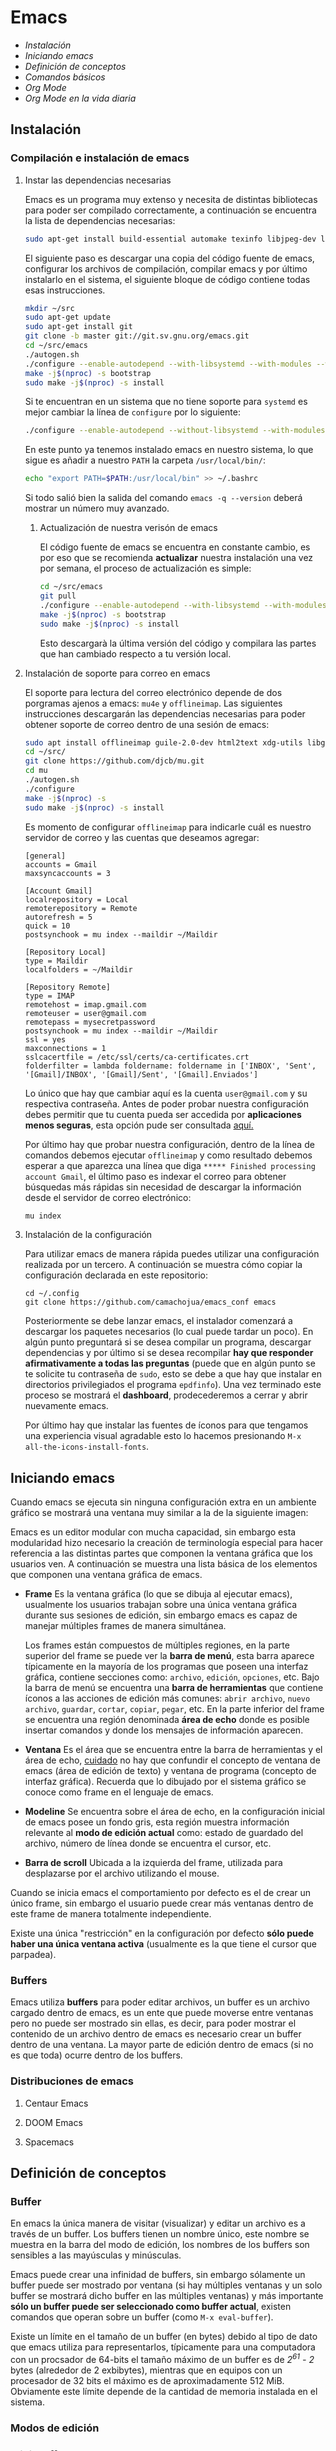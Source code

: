 * Emacs
+ [[Instalación]]
+ [[Iniciando emacs]]
+ [[Definición de conceptos]]
+ [[Comandos básicos]]
+ [[*Org Mode][Org Mode]]
+ [[Org Mode en la vida diaria]]

** Instalación

*** Compilación e instalación de emacs
**** Instar las dependencias necesarias

Emacs es un programa muy extenso y necesita de distintas bibliotecas
para poder ser compilado correctamente, a continuación se encuentra la
lista de dependencias necesarias:

#+begin_src sh
  sudo apt-get install build-essential automake texinfo libjpeg-dev libncurses5-dev libtiff5-dev libgif-dev libpng-dev libxpm-dev libgnutls28-dev libmagick++-dev libgtk-3-dev build-essential git fonts-symbola fonts-firacode automake g++ gcc libpng-dev libpoppler-dev libpoppler-glib-dev libpoppler-private-dev libz-dev make pkg-config dh-autoreconf
#+end_src

El siguiente paso es descargar una copia del código fuente de emacs,
configurar los archivos de compilación, compilar emacs y por último
instalarlo en el sistema, el siguiente bloque de código contiene todas
esas instrucciones.

#+begin_src sh
  mkdir ~/src
  sudo apt-get update
  sudo apt-get install git
  git clone -b master git://git.sv.gnu.org/emacs.git
  cd ~/src/emacs
  ./autogen.sh
  ./configure --enable-autodepend --with-libsystemd --with-modules --with-x-toolkit=gtk --with-mailutils --with-imagemagick --with-jpeg --with-tiff --with-gif --with-png --with-rsvg --with-libotf --with-xaw3d --with-gpm --with-json --with-threads
  make -j$(nproc) -s bootstrap
  sudo make -j$(nproc) -s install
#+end_src

Si te encuentran en un sistema que no tiene soporte para =systemd= es
mejor cambiar la línea de =configure= por lo siguiente:

#+begin_src sh
./configure --enable-autodepend --without-libsystemd --with-modules --with-x-toolkit=no --with-mailutils --with-imagemagick --with-jpeg --with-tiff --with-gif --with-png --with-rsvg --with-libotf --with-xaw3d --with-gpm --with-json --with-threads
#+end_src

En este punto ya tenemos instalado emacs en nuestro sistema, lo que
sigue es añadir a nuestro =PATH= la carpeta =/usr/local/bin/=:

#+begin_src sh
echo "export PATH=$PATH:/usr/local/bin" >> ~/.bashrc
#+end_src

Si todo salió bien la salida del comando =emacs -q --version= deberá
mostrar un número muy avanzado.

***** Actualización de nuestra verisón de emacs

El código fuente de emacs se encuentra en constante cambio, es por eso
que se recomienda *actualizar* nuestra instalación una vez por semana,
el proceso de actualización es simple:

#+begin_src sh
  cd ~/src/emacs
  git pull
  ./configure --enable-autodepend --with-libsystemd --with-modules --with-x-toolkit=gtk --with-mailutils --with-imagemagick --with-jpeg --with-tiff --with-gif --with-png --with-rsvg --with-libotf --with-xaw3d --with-gpm --with-json --with-threads
  make -j$(nproc) -s bootstrap
  sudo make -j$(nproc) -s install
#+end_src

Esto descargarà la última versión del código y compilara las partes
que han cambiado respecto a tu versión local.

**** Instalación de soporte para correo en emacs

El soporte para lectura del correo electrónico depende de dos
porgramas ajenos a emacs: =mu4e= y =offlineimap=. Las siguientes
instrucciones descargarán las dependencias necesarias para poder
obtener soporte de correo dentro de una sesión de emacs:

#+begin_src sh
  sudo apt install offlineimap guile-2.0-dev html2text xdg-utils libgmime-3.0-dev libxapian-dev
  cd ~/src/
  git clone https://github.com/djcb/mu.git
  cd mu
  ./autogen.sh
  ./configure
  make -j$(nproc) -s
  sudo make -j$(nproc) -s install
#+end_src

Es momento de configurar =offlineimap= para indicarle cuál es nuestro
servidor de correo y las cuentas que deseamos agregar:

#+begin_src
    [general]
    accounts = Gmail
    maxsyncaccounts = 3

    [Account Gmail]
    localrepository = Local
    remoterepository = Remote
    autorefresh = 5
    quick = 10
    postsynchook = mu index --maildir ~/Maildir

    [Repository Local]
    type = Maildir
    localfolders = ~/Maildir

    [Repository Remote]
    type = IMAP
    remotehost = imap.gmail.com
    remoteuser = user@gmail.com
    remotepass = mysecretpassword
    postsynchook = mu index --maildir ~/Maildir
    ssl = yes
    maxconnections = 1
    sslcacertfile = /etc/ssl/certs/ca-certificates.crt
    folderfilter = lambda foldername: foldername in ['INBOX', 'Sent', '[Gmail]/INBOX', '[Gmail]/Sent', '[Gmail].Enviados']
#+end_src

Lo único que hay que cambiar aquí es la cuenta =user@gmail.com= y su
respectiva contraseña. Antes de poder probar nuestra configuración
debes permitir que tu cuenta pueda ser accedida por *aplicaciones
menos seguras*, esta opción pude ser consultada [[https://myaccount.google.com/lesssecureapps][aquí.]]

Por último hay que probar nuestra configuración, dentro de la línea de
comandos debemos ejecutar =offlineimap= y como resultado debemos
esperar a que aparezca una línea que diga =***** Finished processing
account Gmail=, el último paso es indexar el correo para obtener
búsquedas más rápidas sin necesidad de descargar la información desde
el servidor de correo electrónico:

#+begin_src sh
mu index
#+end_src

#+RESULTS:

**** Instalación de la configuración
Para utilizar emacs de manera rápida puedes utilizar una configuración
realizada por un tercero. A continuación se muestra cómo copiar la
configuración declarada en este repositorio:

#+begin_src shell
  cd ~/.config
  git clone https://github.com/camachojua/emacs_conf emacs
#+end_src

Posteriormente se debe lanzar emacs, el instalador comenzará a
descargar los paquetes necesarios (lo cual puede tardar un poco). En
algún punto preguntará si se desea compilar un programa, descargar
dependencias y por último si se desea recompilar *hay que responder
afirmativamente a todas las preguntas* (puede que en algún punto se te
solicite tu contraseña de =sudo=, esto se debe a que hay que instalar
en directorios privilegiados el programa =epdfinfo=). Una vez
terminado este proceso se mostrará el *dashboard*, prodecederemos a
cerrar y abrir nuevamente emacs.

Por último hay que instalar las fuentes de íconos para que tengamos
una experiencia visual agradable esto lo hacemos presionando =M-x
all-the-icons-install-fonts=.

** Iniciando emacs

Cuando emacs se ejecuta sin ninguna configuración extra en un ambiente
gráfico se mostrará una ventana muy similar a la de la siguiente imagen:

[[file:img/emacs_basico.png]]

Emacs es un editor modular con mucha capacidad, sin embargo esta
modularidad hizo necesario la creación de terminología especial para
hacer referencia a las distintas partes que componen la ventana
gráfica que los usuarios ven. A continuación se muestra una lista
básica de los elementos que componen una ventana gráfica de emacs.

- *Frame* Es la ventana gráfica (lo que se dibuja al ejecutar emacs),
  usualmente los usuarios trabajan sobre una única ventana gráfica
  durante sus sesiones de edición, sin embargo emacs es capaz de
  manejar múltiples frames de manera simultánea.

  Los frames están compuestos de múltiples regiones, en la parte
  superior del frame se puede ver la *barra de menú*, esta barra
  aparece típicamente en la mayoría de los programas que poseen una
  interfaz gráfica, contiene secciones como: =archivo=, =edición=,
  =opciones=, etc. Bajo la barra de menú se encuentra una *barra de
  herramientas* que contiene íconos a las acciones de edición más
  comunes: =abrir archivo=, =nuevo archivo=, =guardar=, =cortar=,
  =copiar=, =pegar=, etc. En la parte inferior del frame se encuentra
  una región denominada *área de echo* donde es posible insertar
  comandos y donde los mensajes de información aparecen.
- *Ventana* Es el área que se encuentra entre la barra de herramientas
  y el área de echo, _cuidado_ no hay que confundir el concepto de
  ventana de emacs (área de edición de texto) y ventana de programa
  (concepto de interfaz gráfica). Recuerda que lo dibujado por el
  sistema gráfico se conoce como frame en el lenguaje de emacs.
- *Modeline* Se encuentra sobre el área de echo, en la configuración
  inicial de emacs posee un fondo gris, esta región muestra
  información relevante al *modo de edición actual* como: estado de
  guardado del archivo, número de línea donde se encuentra el cursor,
  etc.
- *Barra de scroll* Ubicada a la izquierda del frame, utilizada para
  desplazarse por el archivo utilizando el mouse.

Cuando se inicia emacs el comportamiento por defecto es el de crear un
único frame, sin embargo el usuario puede crear más ventanas dentro de
este frame de manera totalmente independiente.

Existe una única "restricción" en la configuración por defecto *sólo
puede haber una única ventana activa* (usualmente es la que tiene el
cursor que parpadea).

*** Buffers

Emacs utiliza *buffers* para poder editar archivos, un buffer es un
archivo cargado dentro de emacs, es un ente que puede moverse entre
ventanas pero no puede ser mostrado sin ellas, es decir, para poder
mostrar el contenido de un archivo dentro de emacs es necesario crear
un buffer dentro de una ventana. La mayor parte de edición dentro de
emacs (si no es que toda) ocurre dentro de los buffers.

*** Distribuciones de emacs
**** Centaur Emacs
**** DOOM Emacs
**** Spacemacs
** Definición de conceptos
*** Buffer

En emacs la única manera de visitar (visualizar) y editar un archivo
es a través de un buffer. Los buffers tienen un nombre único, este
nombre se muestra en la barra del modo de edición, los nombres de los
buffers son sensibles a las mayúsculas y minúsculas.

Emacs puede crear una infinidad de buffers, sin embargo sólamente un
buffer puede ser mostrado por ventana (si hay múltiples ventanas y un
solo buffer se mostrará dicho buffer en las múltiples ventanas) y más
importante *sólo un buffer puede ser seleccionado como buffer actual*,
existen comandos que operan sobre un buffer (como =M-x eval-buffer=).

Existe un límite en el tamaño de un buffer (en bytes) debido al tipo
de dato que emacs utiliza para representarlos, típicamente para una
computadora con un procsador de 64-bits el tamaño máximo de un buffer
es de /2^61 - 2/ bytes (alrededor de 2 exbibytes), mientras que en
equipos con un procesador de 32 bits el máximo es de aproximadamente
512 MiB. Obviamente este límite depende de la cantidad de memoria
instalada en el sistema.

*** Modos de edición

*** Mini-buffer
*** Kill-ring
** Comandos básicos
*** Moverse por la pantalla
+ Para seleccionar todo el buffer =C-x h=.
+ Para cambiar de ventana =C-x w <n>=, donde =<n>= es el número de
  ventana indicado en la parte inferior izquierda del frame.

*** Guardar un archivo
*** Abrir un archivo
** Org Mode
*** ¿Qué es Org Mode?

Org es un modo de edición para crear notas, mantener listas de cosas
por hacer y planear proyectos a través de un lenguaje de marcado de
texto, permitiendo generar resultados reproducibles y portables. Este
modo de edición permite mantener archivos enormes en una estructura
bien organizada con la habilidad de visitar partes del archivo sin
necesidad de recorrer todo el contenido del mismo debido a que la
información se estructura en forma de árbol.

Dentro de las amenidades que ofrece este modo de edición se encuentra
el soporte para crear tablas, enlaces a las distintas partes del
archivo, correo electrónico, capacidad para exportar el texto plano en
múltiples formatos como: html, LaTeX, pdf, markdown, etc.

Los archivos Org soportan la inclusión de bloques de código fuente,
permitiendo su evaluación dentro del mismo documento, creando un
sistema de información interactiva y totalmente reproducible.

*** Estructura de un documento =.org=
**** Editar la estructura
*** Estilos de texto

- Negritas :: Se insertan rodeando la palabra con *asteríscos* =*palabra*=.
- Itálicas :: Se insertan rodeando la palabra con /diagonales/ =/palabra/=.
- Subrayado :: Se insertan rodeando la palabra con _guiones_ =_palabra_=.
- Monoespaciado :: Se inserta rodeando la palabra con ~churros~ =~palabra~=.
- Tachado ::  Se inserta rodeando la palabra con el signo de +más+ =+palabra+=.

*** Enlaces

Org permite crear enlaces a diferentes medios de información, los
enlaces más sencillos son aquellos que apuntan a distintas partes del
documento, para insertar un enlace basta con poner entre corchetes
dobles el título de una sección del documento:

#+BEGIN_SRC org
[[Introducción]]
#+END_SRC

De esta forma podemos al dar clic en dicho enlace el cursor se
posicionará en la sección /Introducción/ del documento. El comando de
emacs que nos ayuda a escribir enlaces más rápido es =C-c C-l= el cual
nos preguntará qué tipo de enlace queremos crear (a un archivo, URL,
email, etc.) seguido del texto que hará referencia a ese vínculo.

Para crear  un enlace  a otro  documento dentro  del mismo  sistema de
archivos basta con poner la ruta (absoluta o relativa) del documento a
enlazar, como ejemplo se crea un enlace al archivo [[file:../README.md][README]] de este proyecto:

#+BEGIN_SRC org
[[file:../README.md][README]]
#+END_SRC

Es posible crear enlaces a líneas específicas, supongamos que queremos
crear un enlace a la línea 42 del archivo =README.md= de este
proyecto, para ello debemos especificar la ruta relativa del archivo y
después indicar el número de línea a la cual deseamos apuntar, esto
último se indica con un separador de columna =::=, el enlace completo
quedará descrito de la siguiente manera:

#+BEGIN_SRC org
[[file:../README.md::42][Enlace de prueba]]
#+END_SRC

**** Crear tus propios enlaces

En emacs es fácil crear enlaces a todo tipo de información, como
ejemplo podemos crear un enlace a un recurso multimedia alojado en
youtube, para ello debemos editar el archivo =init.el= de emacs y
crear la función que generará nuestro enlace:

#+BEGIN_SRC emacs-lisp
  (defun crea-enlace-youtube (youtube-id)
    (browse-url (concat "https://www.youtube.com/embed/" youtube-id)))

  (org-add-link-type "yt" #'crea-enlace-youtube)
#+END_SRC

Después de definir ese tipo de enlace evaluamos la función insertando
el comando =M-x eval-buffer=, con la lista de enlaces actualizados es
posible insertar un enlace a un vídeo de youtube utilizando el comando
=C-c C-l yt=:

#+BEGIN_SRC org
[[yt:55eTdnEqcUo][te alegrará el día]]
#+END_SRC

*** Listas

En Org podemos generar diversos tipos de listas para diversas
situaciones, las más comunes son: listar cosas sin importarnos su
orden de aparición (listas no ordenadas), listar cosas donde el orden
sí importa (listas ordenadas), crear lista de cosas por hacer y crear
sublistas a partir de otras listas. Esta sección nos mostrará maneras
sencillas de generar diversos tipos de listas que nos serán útiles en
múltiples escenarios.

El tipo de lista más común es la lista no ordenada, la cual consiste
en un conjunto de elementos donde el primer caracter puede ser delimitado con: =+=,
=-=, =coso=. Por ejemplo:

#+BEGIN_SRC org
  - Primer elemento
  - Segundo elemento
  - Tercer elemento
#+END_SRC

Un elemento de una lista puede contener cualquier tipo de información,
en particular puede contener otra lista, las sublistas son declaradas
generando un /nivel de indentación/ mayor al del elemento de la
sublista al cual pertenecen:

#+BEGIN_SRC org
  - Primer elemento
    - Primer subelemento
    - Segundo subelemento
    - Tercer subelemento
#+END_SRC

**** Lista de cosas por hacer

Las listas de cosas por hacer (/todo's/ en inglés) son listas que,
como su nombre lo indica, muestran cosas por hacer, este tipo de
listados se caracterizan por ser interactivos: el usuario puede marcar
qué tareas fueron terminadas y el sistema mostrará el progreso global
de todas las tareas. Se declaran añadiendo corchetes después del
símbolo de elemento en una lista =[ ]=:

#+BEGIN_SRC org
  + [ ] Elemento de una lista de cosas por hacer.
#+END_SRC

Para poder ver el progreso de un conjunto de tareas la lista debe
estar definida como parte de una sección del texto, después de definir
el título de la sección debe insertarse el comando =C-c C-t= para
insertar automáticamente cabeceras que indican el estado general de
los trabajos asociados a esta sección (existe un atajo asociado al
comando =C-S Enter=):

#+BEGIN_SRC org
  ,* TODO Trabajo súper importante

    + [ ] Primer tarea.
      + [ ] Subtarea.
      + [ ] Subtarea.
    + [ ] Segunda tarea.
#+END_SRC


**** Lista de definiciones

*** Tablas
**** Hojas de cálculo
*** Exportación
*** Agenda
*** Bloques de código

En =Org Mode= es posible definir bloques de texto que pueden ser
evaluados para mostrar su resultado dentro de nuestros archivos
=.org=, estos bloques son conocidos como *bloques de código* su
estructura es la siguiente:

#+BEGIN_SRC org
,#+BEGIN_SRC lenguaje
codigo
,#+END_SRC
#+END_SRC

Para ejecutar el codigo =codigo= que se encuentra escrito en el
lenguaje =lenguaje= hay que insertar el comando =C-c C-c=, el
resultado se añadirá en un bloque nuevo llamado =#+RESULTS:=, como
ejemplo crearemos un bloque de código en =bash= que muestre el
contenido del directorio =/etc=:

#+BEGIN_SRC org
,#+BEGIN_SRC sh :dir /etc
ls
,#+END_SRC
#+END_SRC

El parámetro =:dir= ejecuta el código sobre el directorio que se
indica, es tan versátil que no está limitado a directorios locales ya
que es posible indicar un directorio remoto:

#+BEGIN_SRC org
,#+BEGIN_SRC sh :dir /registro.fciencias.com:
hostname -f
,#+END_SRC

,#+RESULTS:
: registro.fciencias.unam.mx
#+END_SRC

**** Inserción de parámetros a los bloques de código

Los parámetros que se le pasan a los bloques de código pueden ser
especificados en distintos lugares:

- En línea :: Después de definir el lenguaje del bloque.
- Por sección :: Todos los bloques de una sección tomarán los mismos
                 parámetros.
- Por documento :: Los parámetros son globales al documento.
- Globales :: Todos los bloques creados dentro del sistema tendrán los
              mismos parámetros.

Los parámetros globales se encuentran definidos en las siguientes
variables de emacs:

#+BEGIN_SRC emacs-list
org-babel-default-header-args
org-babel-default-header-args:<lenguaje>
#+END_SRC

Cuando se desea insertar el nombre de una variable aleatoria se le
debe insertar después de la etiqueta =:var=:

#+BEGIN_SRC org
,#+BEGIN_SRC sh :dir /etc :var MUNDO="emacs"
echo "Hola, ${MUNDO}"
,#+END_SRC
#+END_SRC

Si el número de parámetros es muy grande insertarlos en línea se
vuelve complicado, para ello existe la cabecera =#+HEADER:= la cual
nos permite definir variables que serán utilizadas por el bloque de
código que le sigue:

#+BEGIN_SRC org
,#+HEADER: :var MUNDO="emacs"
,#+BEGIN_SRC sh :dir /etc
echo "Hola, ${MUNDO}"
,#+END_SRC
#+END_SRC

** Org Mode en la vida diaria
*** Crear un archivo =init.el=
